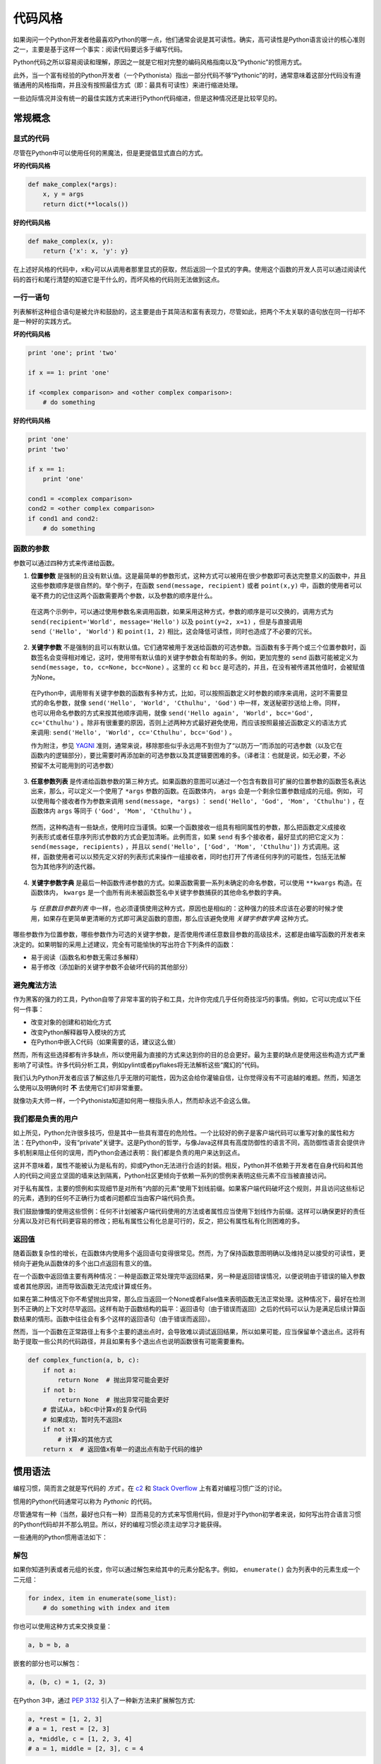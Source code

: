 .. _代码风格:

代码风格
=========

如果询问一个Python开发者他最喜欢Python的哪一点，他们通常会说是其可读性。确实，高可读性是Python语言设计的核心准则之一，主要是基于这样一个事实：阅读代码要远多于编写代码。

Python代码之所以容易阅读和理解，原因之一就是它相对完整的编码风格指南以及“Pythonic”的惯用方式。

此外，当一个富有经验的Python开发者（一个Pythonista）指出一部分代码不够“Pythonic”的时，通常意味着这部分代码没有遵循通用的风格指南，并且没有按照最佳方式（即：最具有可读性）来进行缩进处理。

一些边际情况并没有统一的最佳实践方式来进行Python代码缩进，但是这种情况还是比较罕见的。

常规概念
---------

显式的代码
~~~~~~~~~~~~~

尽管在Python中可以使用任何的黑魔法，但是更提倡显式直白的方式。

**坏的代码风格**

.. code-block:: python

    def make_complex(*args):
        x, y = args
        return dict(**locals())


**好的代码风格**

.. code-block:: python

    def make_complex(x, y):
        return {'x': x, 'y': y}

在上述好风格的代码中，x和y可以从调用者那里显式的获取，然后返回一个显式的字典。使用这个函数的开发人员可以通过阅读代码的首行和尾行清楚的知道它是干什么的，而坏风格的代码则无法做到这点。

一行一语句
~~~~~~~~~~~

列表解析这种组合语句是被允许和鼓励的，这主要是由于其简洁和富有表现力，尽管如此，把两个不太关联的语句放在同一行却不是一种好的实践方式。

**坏的代码风格**

.. code-block:: python

    print 'one'; print 'two'

    if x == 1: print 'one'

    if <complex comparison> and <other complex comparison>:
        # do something


**好的代码风格**

.. code-block:: python

    print 'one'
    print 'two'

    if x == 1:
        print 'one'

    cond1 = <complex comparison>
    cond2 = <other complex comparison>
    if cond1 and cond2:
        # do something


函数的参数
~~~~~~~~~~~~

参数可以通过四种方式来传递给函数。


1. **位置参数** 是强制的且没有默认值。这是最简单的参数形式，这种方式可以被用在很少参数即可表达完整意义的函数中，并且这些参数顺序是很自然的。举个例子，在函数 ``send(message, recipient)`` 或者 ``point(x,y)`` 中，函数的使用者可以毫不费力的记住这两个函数需要两个参数，以及参数的顺序是什么。

  在这两个示例中，可以通过使用参数名来调用函数，如果采用这种方式，参数的顺序是可以交换的，调用方式为 ``send(recipient='World', message='Hello')`` 以及 ``point(y=2, x=1)`` ，但是与直接调用 ``send（'Hello', 'World')`` 和 ``point(1, 2)`` 相比，这会降低可读性，同时也造成了不必要的冗长。

2. **关键字参数** 不是强制的且可以有默认值。它们通常被用于发送给函数的可选参数。当函数有多于两个或三个位置参数时，函数签名会变得相对难记，这时，使用带有默认值的关键字参数会有帮助的多。例如，更加完整的 ``send`` 函数可能被定义为 ``send(message, to, cc=None, bcc=None)`` 。这里的 ``cc`` 和 ``bcc`` 是可选的，并且，在没有被传递其他值时，会被赋值为None。

  在Python中，调用带有关键字参数的函数有多种方式，比如，可以按照函数定义时参数的顺序来调用，这时不需要显式的命名参数，就像 ``send('Hello', 'World', 'Cthulhu', 'God')`` 中一样，发送秘密抄送给上帝。同样，也可以用命名参数的方式来按其他顺序调用，就像 ``send('Hello again', 'World', bcc='God', cc='Cthulhu')`` 。除非有很重要的原因，否则上述两种方式最好避免使用，而应该按照最接近函数定义的语法方式来调用: ``send('Hello', 'World', cc='Cthulhu', bcc='God')`` 。

  作为附注，参见 `YAGNI <http://en.wikipedia.org/wiki/You_ain't_gonna_need_it>`_ 准则，通常来说，移除那些似乎永远用不到但为了“以防万一”而添加的可选参数（以及它在函数内的逻辑部分），要比需要时再添加新的可选参数以及其逻辑要困难的多。（译者注：也就是说，如无必要，不必预留不太可能用到的可选参数）

3. **任意参数列表** 是传递给函数参数的第三种方式。如果函数的意图可以通过一个包含有数目可扩展的位置参数的函数签名表达出来，那么，可以定义一个使用了 ``*args`` 参数的函数。在函数体内， ``args`` 会是一个剩余位置参数组成的元组。例如， 可以使用每个接收者作为参数来调用 ``send(message, *args)`` ： ``send('Hello', 'God', 'Mom', 'Cthulhu')`` ，在函数体内 ``args`` 等同于 ``('God', 'Mom', 'Cthulhu')`` 。

  然而，这种构造有一些缺点，使用时应当谨慎。如果一个函数接收一组具有相同属性的参数，那么把函数定义成接收列表形式或者任意序列形式参数的方式会更加清晰。此例而言，如果 ``send`` 有多个接收者，最好显式的把它定义为： ``send(message, recipients)`` ，并且以 ``send('Hello', ['God', 'Mom', 'Cthulhu'])`` 方式调用。这样，函数使用者可以以预先定义好的列表形式来操作一组接收者，同时也打开了传递任何序列的可能性，包括无法解包为其他序列的迭代器。

4. **关键字参数字典** 是最后一种函数传递参数的方式。如果函数需要一系列未确定的命名参数，可以使用 ``**kwargs`` 构造。在函数体内， ``kwargs`` 是一个由所有尚未被函数签名中关键字参数捕获的其他命名参数的字典。

  与 *任意数目参数列表* 中一样，也必须谨慎使用这种方式，原因也是相似的：这种强力的技术应该在必要的时候才使用，如果存在更简单更清晰的方式即可满足函数的意图，那么应该避免使用 *关键字参数字典* 这种方式。

哪些参数作为位置参数，哪些参数作为可选的关键字参数，是否使用传递任意数目参数的高级技术，这都是由编写函数的开发者来决定的。如果明智的采用上述建议，完全有可能愉快的写出符合下列条件的函数：

* 易于阅读（函数名和参数无需过多解释）

* 易于修改（添加新的关键字参数不会破坏代码的其他部分）


避免魔法方法
~~~~~~~~~~~~~

作为黑客的强力的工具，Python自带了非常丰富的钩子和工具，允许你完成几乎任何奇技淫巧的事情。例如，它可以完成以下任何一件事：

* 改变对象的创建和初始化方式

* 改变Python解释器导入模块的方式

* 在Python中嵌入C代码（如果需要的话，建议这么做）

然而，所有这些选择都有许多缺点，所以使用最为直接的方式来达到你的目的总会更好。最为主要的缺点是使用这些构造方式严重影响了可读性。许多代码分析工具，例如pylint或者pyflakes将无法解析这些“魔幻的”代码。

我们认为Python开发者应该了解这些几乎无限的可能性，因为这会给你灌输自信，让你觉得没有不可逾越的难题。然而，知道怎么使用以及明确何时 **不** 去使用它们却非常重要。

就像功夫大师一样，一个Pythonista知道如何用一根指头杀人，然而却永远不会这么做。


我们都是负责的用户
~~~~~~~~~~~~~~~~~~~~~~~~~~~~

如上所见，Python允许很多技巧，但是其中一些具有潜在的危险性。一个比较好的例子是客户端代码可以重写对象的属性和方法：在Python中，没有“private”关键字。这是Python的哲学，与像Java这样具有高度防御性的语言不同，高防御性语言会提供许多机制来阻止任何的误用，而Python会通过表明：我们都是负责的用户来达到这点。

这并不意味着，属性不能被认为是私有的，抑或Python无法进行合适的封装。相反，Python并不依赖于开发者在自身代码和其他人的代码之间竖立坚固的墙来达到隔离，Python社区更倾向于依赖一系列的惯例来表明这些元素不应当被直接访问。

对于私有属性，主要的惯例和实现细节是对所有“内部的元素”使用下划线前缀。如果客户端代码破坏这个规则，并且访问这些标记的元素，遇到的任何不正确行为或者问题都应当由客户端代码负责。

我们鼓励慷慨的使用这些惯例：任何不计划被客户端代码使用的方法或者属性应当使用下划线作为前缀。这样可以确保更好的责任分离以及对已有代码更容易的修改；把私有属性公有化总是可行的，反之，把公有属性私有化则困难的多。


返回值
~~~~~~~~

随着函数复杂性的增长，在函数体内使用多个返回语句变得很常见。然而，为了保持函数意图明确以及维持足以接受的可读性，更倾向于避免从函数体的多个出口点返回有意义的值。

在一个函数中返回值主要有两种情况：一种是函数正常处理完毕返回结果，另一种是返回错误情况，以便说明由于错误的输入参数或者其他原因，进而导致函数无法完成计算或任务。

如果在第二种情况下你不希望抛出异常，那么应当返回一个None或者False值来表明函数无法正常处理。这种情况下，最好在检测到不正确的上下文时尽早返回。这样有助于函数结构的扁平：返回语句（由于错误而返回）之后的代码可以认为是满足后续计算函数结果的情形。函数中往往会有多个这样的返回语句（由于错误而返回）。

然而，当一个函数在正常路径上有多个主要的退出点时，会导致难以调试返回结果，所以如果可能，应当保留单个退出点。这将有助于提取一些公共的代码路径，并且如果有多个退出点也说明函数很有可能需要重构。

.. code-block:: python

   def complex_function(a, b, c):
       if not a:
           return None  # 抛出异常可能会更好
       if not b:
           return None  # 抛出异常可能会更好
       # 尝试从a, b和c中计算x的复杂代码
       # 如果成功，暂时先不返回x
       if not x:
           # 计算x的其他方式
       return x  # 返回值x有单一的退出点有助于代码的维护


惯用语法
------------

编程习惯，简而言之就是写代码的 *方式* 。在 `c2 <http://c2.com/cgi/wiki?ProgrammingIdiom>`_ 和 `Stack Overflow <http://stackoverflow.com/questions/302459/what-is-a-programming-idiom>`_ 上有着对编程习惯广泛的讨论。

惯用的Python代码通常可以称为 *Pythonic* 的代码。

尽管通常有一种（当然，最好也只有一种）显而易见的方式来写惯用代码，但是对于Python初学者来说，如何写出符合语言习惯的Python代码却并不那么明显。所以，好的编程习惯必须主动学习才能获得。

一些通用的Python惯用语法如下：

.. _unpacking-ref:

解包
~~~~~

如果你知道列表或者元组的长度，你可以通过解包来给其中的元素分配名字。例如， ``enumerate()`` 会为列表中的元素生成一个二元组：

.. code-block:: python

    for index, item in enumerate(some_list):
        # do something with index and item

你也可以使用这种方式来交换变量：

.. code-block:: python

    a, b = b, a

嵌套的部分也可以解包：

.. code-block:: python

   a, (b, c) = 1, (2, 3)

在Python 3中，通过 :pep:`3132` 引入了一种新方法来扩展解包方式:

.. code-block:: python

   a, *rest = [1, 2, 3]
   # a = 1, rest = [2, 3]
   a, *middle, c = [1, 2, 3, 4]
   # a = 1, middle = [2, 3], c = 4

创建可忽略的变量
~~~~~~~~~~~~~~~~~

如果你需要把某值赋给变量（例如，在 :ref:`unpacking-ref` 中），但是又不会真正用到这个变量，那么可以使用 ``__`` ：

.. code-block:: python

    filename = 'foobar.txt'
    basename, __, ext = filename.rpartition('.')

.. note::
   许多Python风格指南建议使用单个下滑线 “``_``” 来处理那些用不到的变量，而不是这里建议的双下划线 “``__``” 。这种方式的问题在于 “``_``” 通常会被用作 :func:`~gettext.gettext` 函数的别名，同时，在交互式环境中，单下划线往往保存着最后一次操作的结果值。而双下划线与单下划线一样清晰方便，且消除了这两种情形下意外干扰的风险。


创建长度为N的且由相同元素组成的列表
~~~~~~~~~~~~~~~~~~~~~~~~~~~~~~~~~~~~~~~~

使用Python列表的 ``*`` 操作符：

.. code-block:: python

    four_nones = [None] * 4

创建长度为N且元素为列表的列表
~~~~~~~~~~~~~~~~~~~~~~~~~~~~~~~

由于列表是可变的， ``*`` 操作符（如上）会创建一个包含有N个指向 `同一` 列表引用的列表，这种方式并不是我们想要的。这种情况下，我们使用列表解析：

.. code-block:: python

    four_lists = [[] for __ in xrange(4)]

注意：在Python 3中要使用range()代替xrange()

从列表创建字符串
~~~~~~~~~~~~~~~~

创建字符串的通用惯例是在空字符串上调用方法 :py:meth:`str.join` 。

.. code-block:: python

    letters = ['s', 'p', 'a', 'm']
    word = ''.join(letters)

这种方式会给变量 *word* 赋值为“spam”。这种惯用方式适用于列表和元组。

在聚合集中搜索元素
~~~~~~~~~~~~~~~~~~~~

有时候我们需要在聚合集中进行查找。这里我们来看看两种结构的查找方式：列表和集合。

代码示例：

.. code-block:: python

    s = set(['s', 'p', 'a', 'm'])
    l = ['s', 'p', 'a', 'm']

    def lookup_set(s):
        return 's' in s

    def lookup_list(l):
        return 's' in l

尽管两个函数看起来完全一样，但是由于 *look_set* 利用了Python集合属于哈希表的特性，二者之间的性能差异极大。为了确定一个元素是否在列表中，Python不得不遍历每一个元素，直到找到匹配的元素为止。这是很耗时的操作，尤其是列表很长的时候。另一方面，在集合中，元素的哈希值会直接告诉Python去哪里查找匹配的元素。所以即使集合再大，也可以很快的完成查找。字典中的查找方式也类似集合。更多信息请参见 `StackOverflow <http://stackoverflow.com/questions/513882/python-list-vs-dict-for-look-up-table>`_ 。如果想知道各种常用操作在这些数据结构上耗费时间的详细信息，请参见 `此页 <https://wiki.python.org/moin/TimeComplexity?>`_ 。

由于性能上的差异，以下情形使用集合或者字典来代替列表是个不错的主意：

* 聚合集包含有大量的元素

* 需要不断重复的在聚合集中搜索元素

* 没有重复的元素

对于一些小的聚合集，或者是不需要进行频繁搜索的聚合集，创建哈希表所花费的时间和内存，往往会比由于搜索速度提升而节省出的时间更多。


Python之禅
-------------

因 :pep:`20` 为人熟知，这是Python设计的指导准则。翻译 `在此 <https://wiki.python.org/moin/PythonZenChineseTranslate>`_ 。

.. code-block:: pycon

    >>> import this
    Python之禅, by Tim Peters

    优美胜于丑陋，明晰胜于隐晦。
    简单胜于复杂，复杂胜于繁芜。
    扁平胜于嵌套，稀疏胜于密集。
    可读性很重要。
    虽然实用性比纯粹性更重要，
    但特例并不足以把规则破坏掉。

    错误状态永远不要忽略，
    除非你明确地保持沉默，
    直面多义，永不臆断。

    最佳的途径只有一条，然而他并非显而易见————谁叫你不是荷兰人？

    置之不理或许会比慌忙应对要好，
    然而现在动手远比束手无策更好。

    难以解读的实现不会是个好主意，
    容易解读的或许才是。

    名字空间就是个顶呱呱好的主意。

    让我们想出更多的好主意！



这里有一些符合Python风格的例子，参见 `这些幻灯片来自Python用户组 <http://artifex.org/~hblanks/talks/2011/pep20_by_example.pdf>`_ 。

PEP 8
-----

:pep:`8` 是Python事实上的代码风格指南。`pep8.org <http://pep8.org/>`_ 上有一份高质量且易读的PEP 8版本。

强烈建议阅读这份指南。整个Python社区都尽最大努力遵守这份文档中提及的指导。一些项目可能会随着时间推移逐渐偏离其指导，而另外一些则会 `改善其中的建议 <http://docs.python-requests.org/en/master/dev/contributing/#kenneth-reitz-s-code-style>`_ 。 总之，确保你的代码遵循PEP 8通常来说是个不错的主意，并且与其他开发者合作时，这也有助于代码风格的统一。有一个命令行工具 `pep8 <https://github.com/jcrocholl/pep8>`_ ，可以帮助你检查代码是否符合规范。在终端执行下面的命令来安装：

.. code-block:: console

    $ pip install pep8

然后在需要检查的文件上运行这个命令，就可以得到检测报告：

.. code-block:: console

    $ pep8 optparse.py
    optparse.py:69:11: E401 multiple imports on one line
    optparse.py:77:1: E302 expected 2 blank lines, found 1
    optparse.py:88:5: E301 expected 1 blank line, found 0
    optparse.py:222:34: W602 deprecated form of raising exception
    optparse.py:347:31: E211 whitespace before '('
    optparse.py:357:17: E201 whitespace after '{'
    optparse.py:472:29: E221 multiple spaces before operator
    optparse.py:544:21: W601 .has_key() is deprecated, use 'in'

工具 `autopep8 <https://pypi.python.org/pypi/autopep8/>`_ 可以自动把代码重新格式化到符合PEP 8风格。安装方式如下：

.. code-block:: console

    $ pip install autopep8

可以用这个工具来直接格式化并修改文件：

.. code-block:: console

    $ autopep8 --in-place optparse.py

如果除去 ``--in-place`` 标志，它会把格式化后的代码直接输出到终端，以便查看。 ``--aggressive`` 标志会进行更大的修改，可以通过多次使用这个标志来达到更好的格式化效果。

约定
------

你应当按照本节的约定，以便你的代码更容易阅读。

检查变量是否等于常量
~~~~~~~~~~~~~~~~~~~~

对于一个值，你并不需要显示地把它与True、None或者0进行比较 - 只需要把它放到if语句中即可。参见 `Truth Value Testing <http://docs.python.org/library/stdtypes.html#truth-value-testing>`_ 了解哪些值可以认为是false。

**坏的代码风格**:

.. code-block:: python

    if attr == True:
        print 'True!'

    if attr == None:
        print 'attr is None!'

**好的代码风格**:

.. code-block:: python

    # 只需检查值即可
    if attr:
        print 'attr is truthy!'

    # 或者检查值的相反情况
    if not attr:
        print 'attr is falsey!'

    # 又或者，由于None可以被认为是false，可以显示的检查一下
    if attr is None:
        print 'attr is None!'

访问字典元素
~~~~~~~~~~~~~

不要使用 :py:meth:`dict.has_key` 方法。取而代之，使用 ``x in d`` 的语法形式或者给 :py:meth:`dict.get` 传递一个默认值。

**坏的代码风格**:

.. code-block:: python

    d = {'hello': 'world'}
    if d.has_key('hello'):
        print d['hello']    # 输出 'world'
    else:
        print 'default_value'

**好的代码风格**:

.. code-block:: python

    d = {'hello': 'world'}

    print d.get('hello', 'default_value') # 输出 'world'
    print d.get('thingy', 'default_value') # 输出 'default_value'

    # 或者:
    if 'hello' in d:
        print d['hello']

操作列表的简便方式
~~~~~~~~~~~~~~~~~~~

`列表解析 <http://docs.python.org/tutorial/datastructures.html#list-comprehensions>`_ 提供了一种强大简洁的方式来操作列表。此外，:py:func:`map` 和 :py:func:`filter` 函数使用了不同却更加简洁的语法。

**坏的代码风格**:

.. code-block:: python

    # 过滤大于4的元素
    a = [3, 4, 5]
    b = []
    for i in a:
        if i > 4:
            b.append(i)

**好的代码风格**:

.. code-block:: python

    a = [3, 4, 5]
    b = [i for i in a if i > 4]
    # 或者:
    b = filter(lambda x: x > 4, a)

**坏的代码风格**:

.. code-block:: python

    # 对每个列表元素加3
    a = [3, 4, 5]
    for i in range(len(a)):
        a[i] += 3

**好的代码风格**:

.. code-block:: python

    a = [3, 4, 5]
    a = [i + 3 for i in a]
    # 或者:
    a = map(lambda i: i + 3, a)

使用 :py:func:`enumerate` 来获取元素在列表中的位置。

.. code-block:: python

    a = [3, 4, 5]
    for i, item in enumerate(a):
        print i, item
    # 输出
    # 0 3
    # 1 4
    # 2 5

:py:func:`enumerate` 函数相对于手动计数有着更好的可读性，而且有助于迭代器的优化。

读取文件
~~~~~~~~~

使用 ``with open`` 语法来读取文件，这种方式会自动关闭文件。

**坏的代码风格**:

.. code-block:: python

    f = open('file.txt')
    a = f.read()
    print a
    f.close()

**好的代码风格**:

.. code-block:: python

    with open('file.txt') as f:
        for line in f:
            print line

``with`` 语句是一种更好的选择，因为这种方式会确保文件的关闭，即使在 ``with`` 代码块中抛出异常也能正确处理。


延续代码行
~~~~~~~~~~~

当代码的逻辑行长度超过限制时，需要把代码分割成逻辑上关联的几行。如果一行代码的最后一个字符是反斜杠，那么Python解释器会自动把后续的行连接起来。在一些情况下，这种做法很有用，但是通常应当避免这种方式，因为这种处理方式比较脆弱：行末尾反斜杠之后的空白会破坏代码并且导致一些无法预期的结果。

更好的解决方案是使用括号。如果一行开头有左括号，但是行末却没有相应的右括号，Python解释器会把下一行连接起来，直到遇到关闭的右括号。对于大括号和方括号也有类似的行为。

**坏的代码风格**:

.. code-block:: python

    my_very_big_string = """For a long time I used to go to bed early. Sometimes, \
        when I had put out my candle, my eyes would close so quickly that I had not even \
        time to say “I’m going to sleep.”"""

    from some.deep.module.inside.a.module import a_nice_function, another_nice_function, \
        yet_another_nice_function

**好的代码风格**:

.. code-block:: python

    my_very_big_string = (
        "For a long time I used to go to bed early. Sometimes, "
        "when I had put out my candle, my eyes would close so quickly "
        "that I had not even time to say “I’m going to sleep.”"
    )

    from some.deep.module.inside.a.module import (
        a_nice_function, another_nice_function, yet_another_nice_function)

然而，多半情况下，当不得不分割一行很长的代码时，往往预示着你同时尝试完成的功能太多，这有可能会妨碍可读性。
